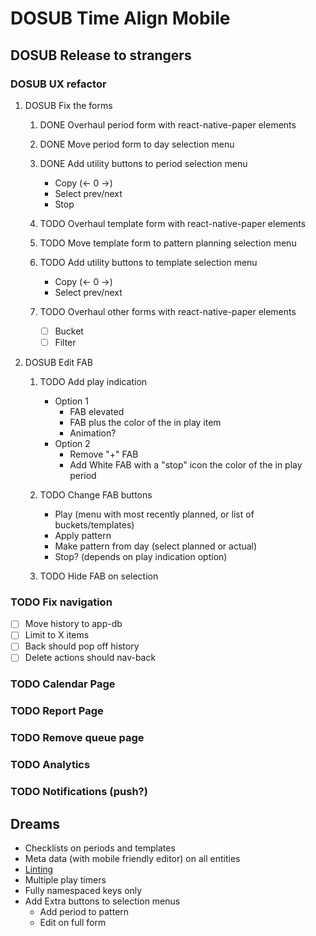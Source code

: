 #+TODO: TODO DOSUB | DONE CANCELED 

* DOSUB Time Align Mobile
  :LOGBOOK:
  CLOCK: [2019-07-13 Sat 18:20]--[2019-07-13 Sat 18:42] =>  0:22
  CLOCK: [2019-06-29 Sat 18:06]--[2019-06-29 Sat 18:10] =>  0:04
  CLOCK: [2019-06-17 Mon 17:42]--[2019-06-17 Mon 18:14] =>  0:32
  CLOCK: [2019-05-09 Thu 20:30]--[2019-05-09 Thu 20:55] =>  0:25
  CLOCK: [2018-09-21 Fri 07:39]--[2018-09-21 Fri 07:40] =>  0:01
  CLOCK: [2018-08-29 Wed 14:41]--[2018-08-29 Wed 14:46] =>  0:05
  CLOCK: [2018-08-19 Sun 16:05]--[2018-08-19 Sun 16:09] =>  0:04
  CLOCK: [2018-08-19 Sun 15:56]--[2018-08-19 Sun 16:05] =>  0:09
  CLOCK: [2018-08-18 Sat 15:07]--[2018-08-18 Sat 15:11] =>  0:04
  CLOCK: [2018-07-17 Tue 18:58]--[2018-07-17 Tue 19:17] =>  0:19
  :END:
** DOSUB Release to strangers
*** DOSUB UX refactor
**** DOSUB Fix the forms
     :LOGBOOK:
     CLOCK: [2019-07-03 Wed 00:12]--[2019-07-03 Wed 00:20] =>  0:08
     CLOCK: [2019-07-02 Tue 23:12]--[2019-07-02 Tue 23:23] =>  0:11
     CLOCK: [2019-06-30 Sun 16:03]--[2019-06-30 Sun 16:08] =>  0:05
     CLOCK: [2019-06-30 Sun 15:50]--[2019-06-30 Sun 15:51] =>  0:01
     :END:
***** DONE Overhaul period form with react-native-paper elements
      CLOSED: [2019-07-13 Sat 22:51]
      :LOGBOOK:
      CLOCK: [2019-07-13 Sat 22:03]--[2019-07-13 Sat 22:51] =>  0:48
      CLOCK: [2019-07-13 Sat 20:47]--[2019-07-13 Sat 22:02] =>  1:15
      CLOCK: [2019-07-13 Sat 18:46]--[2019-07-13 Sat 19:57] =>  1:11
      CLOCK: [2019-07-12 Fri 18:40]--[2019-07-12 Fri 18:42] =>  0:02
      CLOCK: [2019-07-12 Fri 08:08]--[2019-07-12 Fri 08:26] =>  0:18
      CLOCK: [2019-07-08 Mon 18:15]--[2019-07-08 Mon 18:36] =>  0:21
      :END:
***** DONE Move period form to day selection menu
      CLOSED: [2019-07-14 Sun 12:36]
      :LOGBOOK:
      CLOCK: [2019-07-14 Sun 11:42]--[2019-07-14 Sun 12:36] =>  0:54
      :END:

***** DONE Add utility buttons to period selection menu
      CLOSED: [2019-07-14 Sun 14:30]
      :LOGBOOK:
      CLOCK: [2019-07-14 Sun 14:31]--[2019-07-14 Sun 14:38] =>  0:07
      CLOCK: [2019-07-14 Sun 13:31]--[2019-07-14 Sun 14:30] =>  0:59
      :END:
- Copy (<- 0 ->)
- Select prev/next
- Stop
***** TODO Overhaul template form with react-native-paper elements
***** TODO Move template form to pattern planning selection menu
***** TODO Add utility buttons to template selection menu
- Copy (<- 0 ->)
- Select prev/next
***** TODO Overhaul other forms with react-native-paper elements
- [ ] Bucket
- [ ] Filter
**** DOSUB Edit FAB
***** TODO Add play indication
- Option 1
  - FAB elevated
  - FAB plus the color of the in play item
  - Animation?
- Option 2
  - Remove "+" FAB
  - Add White FAB with a "stop" icon the color of the in play period
***** TODO Change FAB buttons
- Play (menu with most recently planned, or list of buckets/templates)
- Apply pattern
- Make pattern from day (select planned or actual)
- Stop? (depends on play indication option)
***** TODO Hide FAB on selection
*** TODO Fix navigation
- [ ] Move history to app-db
- [ ] Limit to X items
- [ ] Back should pop off history
- [ ] Delete actions should nav-back
*** TODO Calendar Page
*** TODO Report Page
*** TODO Remove queue page
*** TODO Analytics
*** TODO Notifications (push?)
** Dreams
- Checklists on periods and templates
- Meta data (with mobile friendly editor) on all entities
- [[https://practicalli.github.io/spacemacs/improving-code/linting/][Linting]]
- Multiple play timers
- Fully namespaced keys only
- Add Extra buttons to selection menus
  - Add period to pattern
  - Edit on full form
